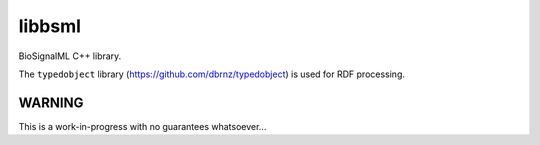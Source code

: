 libbsml
=======

BioSignalML C++ library.

The ``typedobject`` library (https://github.com/dbrnz/typedobject) is used for
RDF processing.


WARNING
-------

This is a work-in-progress with no guarantees whatsoever...
